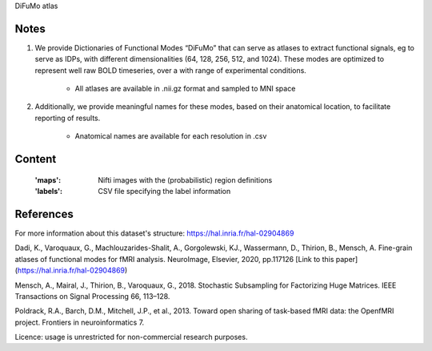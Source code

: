 DiFuMo atlas


Notes
-----
1. We provide Dictionaries of Functional Modes “DiFuMo” that can serve as atlases to extract functional signals, eg to serve as IDPs, with different dimensionalities (64, 128, 256, 512, and 1024). These modes are optimized to represent well raw BOLD timeseries, over a with range of experimental conditions.
               
    - All atlases are available in .nii.gz format and sampled to MNI space
                     
2. Additionally, we provide meaningful names for these modes, based on their anatomical location, to facilitate reporting of results.

    - Anatomical names are available for each resolution in .csv

Content
-------
    :'maps': Nifti images with the (probabilistic) region definitions
    :'labels': CSV file specifying the label information


References
----------
For more information about this dataset's structure:
https://hal.inria.fr/hal-02904869

Dadi, K., Varoquaux, G., Machlouzarides-Shalit, A., Gorgolewski, KJ., Wassermann, D., Thirion, B., Mensch, A. Fine-grain atlases of functional modes for fMRI analysis. NeuroImage, Elsevier, 2020, pp.117126 [Link to this paper](https://hal.inria.fr/hal-02904869)


Mensch, A., Mairal, J., Thirion, B., Varoquaux, G., 2018. Stochastic Subsampling for Factorizing Huge Matrices. IEEE Transactions on Signal Processing 66, 113–128.

Poldrack, R.A., Barch, D.M., Mitchell, J.P., et al., 2013. Toward open sharing of task-based fMRI data: the OpenfMRI project. Frontiers in neuroinformatics 7.

Licence: usage is unrestricted for non-commercial research purposes.
